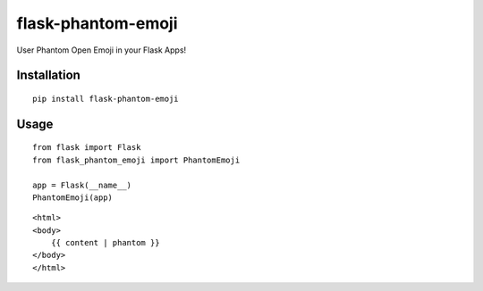 ============
flask-phantom-emoji
============
User Phantom Open Emoji in your Flask Apps!

------------
Installation
------------
::

    pip install flask-phantom-emoji

-----
Usage
-----
::

    from flask import Flask
    from flask_phantom_emoji import PhantomEmoji
    
    app = Flask(__name__)
    PhantomEmoji(app)


::

    <html>
    <body>
        {{ content | phantom }}
    </body>
    </html>

